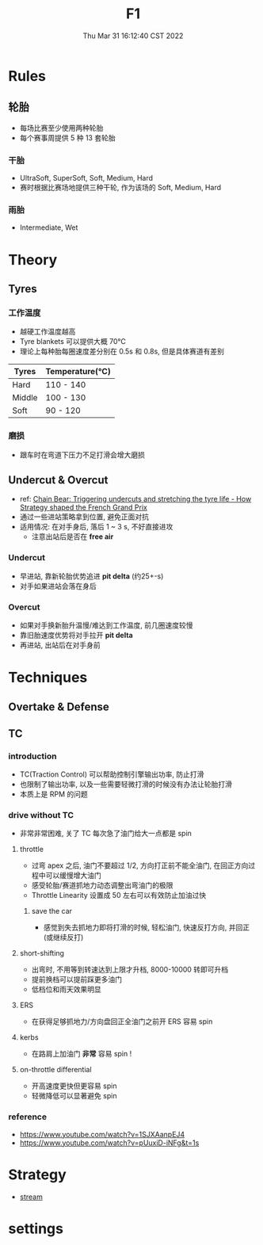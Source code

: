 #+TITLE: F1
#+date: Thu Mar 31 16:12:40 CST 2022
#+categories[]: F1
#+tags[]: F1
#+summary: F1 notebook

* Rules

** 轮胎
+ 每场比赛至少使用两种轮胎
+ 每个赛事周提供 5 种 13 套轮胎

*** 干胎
+ UltraSoft, SuperSoft, Soft, Medium, Hard
+ 赛时根据比赛场地提供三种干轮, 作为该场的 Soft, Medium, Hard

*** 雨胎
+ Intermediate, Wet

* Theory

** Tyres

*** 工作温度
+ 越硬工作温度越高
+ Tyre blankets 可以提供大概 70℃
+ 理论上每种胎每圈速度差分别在 0.5s 和 0.8s, 但是具体赛道有差别

| Tyres  | Temperature(℃) |
|--------+----------------|
| Hard   | 110 - 140      |
| Middle | 100 - 130      |
| Soft   | 90 - 120       |


*** 磨损
+ 跟车时在弯道下压力不足打滑会增大磨损

** Undercut & Overcut
+ ref: [[https://www.youtube.com/watch?v=sQVrQdB89kY][Chain Bear: Triggering undercuts and stretching the tyre life - How Strategy shaped the French Grand Prix]]
+ 通过一些进站策略拿到位置, 避免正面对抗
+ 适用情况: 在对手身后, 落后 1 ~ 3 s, 不好直接进攻
  - 注意出站后是否在 *free air*
*** Undercut
+ 早进站, 靠新轮胎优势追进 *pit delta* (约25+-s)
+ 对手如果进站会落在身后

*** Overcut
+ 如果对手换新胎升温慢/难达到工作温度, 前几圈速度较慢
+ 靠旧胎速度优势将对手拉开 *pit delta*
+ 再进站, 出站后在对手身前

* Techniques

** Overtake & Defense

** TC

*** introduction
+ TC(Traction Control) 可以帮助控制引擎输出功率, 防止打滑
+ 也限制了输出功率, 以及一些需要轻微打滑的时候没有办法让轮胎打滑
+ 本质上是 RPM 的问题

*** drive without TC
+ 非常非常困难, 关了 TC 每次急了油门给大一点都是 spin
**** throttle
+ 过弯 apex 之后, 油门不要超过 1/2, 方向打正前不能全油门, 在回正方向过程中可以缓慢增大油门
+ 感受轮胎/赛道抓地力动态调整出弯油门的极限
+ Throttle Linearity 设置成 50 左右可以有效防止加油过快
***** save the car
+ 感觉到失去抓地力即将打滑的时候, 轻松油门, 快速反打方向, 并回正(或继续反打)
**** short-shifting
+ 出弯时, 不用等到转速达到上限才升档, 8000-10000 转即可升档
+ 提前换档可以提前踩更多油门
+ 低档位和雨天效果明显
**** ERS
+ 在获得足够抓地力/方向盘回正全油门之前开 ERS 容易 spin
**** kerbs
+ 在路肩上加油门 *非常* 容易 spin !
**** on-throttle differential
+ 开高速度更快但更容易 spin
+ 轻微降低可以显著避免 spin

*** reference
+ https://www.youtube.com/watch?v=1SJXAanpEJ4
+ https://www.youtube.com/watch?v=pUuxiD-iNFg&t=1s

* Strategy
+ [[http://givemenbastreams.com/f1.php?g=f1][stream]]

* settings
